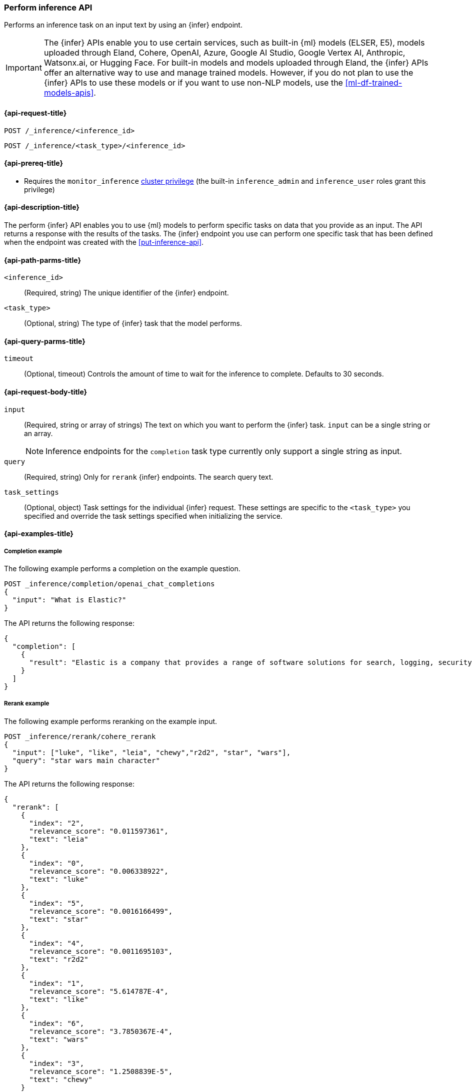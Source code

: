 [role="xpack"]
[[post-inference-api]]
=== Perform inference API

Performs an inference task on an input text by using an {infer} endpoint.

IMPORTANT: The {infer} APIs enable you to use certain services, such as built-in {ml} models (ELSER, E5), models uploaded through Eland, Cohere, OpenAI, Azure, Google AI Studio, Google Vertex AI, Anthropic, Watsonx.ai, or Hugging Face.
For built-in models and models uploaded through Eland, the {infer} APIs offer an alternative way to use and manage trained models.
However, if you do not plan to use the {infer} APIs to use these models or if you want to use non-NLP models, use the <<ml-df-trained-models-apis>>.


[discrete]
[[post-inference-api-request]]
==== {api-request-title}

`POST /_inference/<inference_id>`

`POST /_inference/<task_type>/<inference_id>`


[discrete]
[[post-inference-api-prereqs]]
==== {api-prereq-title}

* Requires the `monitor_inference` <<privileges-list-cluster,cluster privilege>>
(the built-in `inference_admin` and `inference_user` roles grant this privilege)

[discrete]
[[post-inference-api-desc]]
==== {api-description-title}

The perform {infer} API enables you to use {ml} models to perform specific tasks
on data that you provide as an input. The API returns a response with the
results of the tasks. The {infer} endpoint you use can perform one specific task
that has been defined when the endpoint was created with the
<<put-inference-api>>.


[discrete]
[[post-inference-api-path-params]]
==== {api-path-parms-title}

`<inference_id>`::
(Required, string)
The unique identifier of the {infer} endpoint.


`<task_type>`::
(Optional, string)
The type of {infer} task that the model performs.


[discrete]
[[post-inference-api-query-params]]
==== {api-query-parms-title}

`timeout`::
(Optional, timeout)
Controls the amount of time to wait for the inference to complete. Defaults to 30
seconds.

[discrete]
[[post-inference-api-request-body]]
==== {api-request-body-title}

`input`::
(Required, string or array of strings)
The text on which you want to perform the {infer} task.
`input` can be a single string or an array.
+
--
[NOTE]
====
Inference endpoints for the `completion` task type currently only support a
single string as input.
====
--

`query`::
(Required, string)
Only for `rerank` {infer} endpoints. The search query text.

`task_settings`::
(Optional, object)
Task settings for the individual {infer} request.
These settings are specific to the `<task_type>` you specified and override the task settings specified when initializing the service.

[discrete]
[[post-inference-api-example]]
==== {api-examples-title}


[discrete]
[[inference-example-completion]]
===== Completion example

The following example performs a completion on the example question.


[source,console]
------------------------------------------------------------
POST _inference/completion/openai_chat_completions
{
  "input": "What is Elastic?"
}
------------------------------------------------------------
// TEST[skip:TBD]


The API returns the following response:


[source,console-result]
------------------------------------------------------------
{
  "completion": [
    {
      "result": "Elastic is a company that provides a range of software solutions for search, logging, security, and analytics. Their flagship product is Elasticsearch, an open-source, distributed search engine that allows users to search, analyze, and visualize large volumes of data in real-time. Elastic also offers products such as Kibana, a data visualization tool, and Logstash, a log management and pipeline tool, as well as various other tools and solutions for data analysis and management."
    }
  ]
}
------------------------------------------------------------
// NOTCONSOLE

[discrete]
[[inference-example-rerank]]
===== Rerank example

The following example performs reranking on the example input.

[source,console]
------------------------------------------------------------
POST _inference/rerank/cohere_rerank
{
  "input": ["luke", "like", "leia", "chewy","r2d2", "star", "wars"],
  "query": "star wars main character"
}
------------------------------------------------------------
// TEST[skip:TBD]

The API returns the following response:


[source,console-result]
------------------------------------------------------------
{
  "rerank": [
    {
      "index": "2",
      "relevance_score": "0.011597361",
      "text": "leia"
    },
    {
      "index": "0",
      "relevance_score": "0.006338922",
      "text": "luke"
    },
    {
      "index": "5",
      "relevance_score": "0.0016166499",
      "text": "star"
    },
    {
      "index": "4",
      "relevance_score": "0.0011695103",
      "text": "r2d2"
    },
    {
      "index": "1",
      "relevance_score": "5.614787E-4",
      "text": "like"
    },
    {
      "index": "6",
      "relevance_score": "3.7850367E-4",
      "text": "wars"
    },
    {
      "index": "3",
      "relevance_score": "1.2508839E-5",
      "text": "chewy"
    }
  ]
}
------------------------------------------------------------


[discrete]
[[inference-example-sparse]]
===== Sparse embedding example

The following example performs sparse embedding on the example sentence.


[source,console]
------------------------------------------------------------
POST _inference/sparse_embedding/my-elser-model
{
  "input": "The sky above the port was the color of television tuned to a dead channel."
}
------------------------------------------------------------
// TEST[skip:TBD]


The API returns the following response:


[source,console-result]
------------------------------------------------------------
{
  "sparse_embedding": [
    {
      "port": 2.1259406,
      "sky": 1.7073475,
      "color": 1.6922266,
      "dead": 1.6247464,
      "television": 1.3525393,
      "above": 1.2425821,
      "tuned": 1.1440028,
      "colors": 1.1218185,
      "tv": 1.0111054,
      "ports": 1.0067928,
      "poem": 1.0042328,
      "channel": 0.99471164,
      "tune": 0.96235967,
      "scene": 0.9020516,
      (...)
    },
    (...)
  ]
}
------------------------------------------------------------
// NOTCONSOLE

[discrete]
[[inference-example-text-embedding]]
===== Text embedding example

The following example performs text embedding on the example sentence using the Cohere integration.


[source,console]
------------------------------------------------------------
POST _inference/text_embedding/my-cohere-endpoint
{
  "input": "The sky above the port was the color of television tuned to a dead channel.",
  "task_settings": {
    "input_type": "ingest"
  }
}
------------------------------------------------------------
// TEST[skip:TBD]


The API returns the following response:


[source,console-result]
------------------------------------------------------------
{
  "text_embedding": [
    {
      "embedding": [
        {
          0.018569946,
          -0.036895752,
          0.01486969,
          -0.0045204163,
          -0.04385376,
          0.0075950623,
          0.04260254,
          -0.004005432,
          0.007865906,
          0.030792236,
          -0.050476074,
          0.011795044,
          -0.011642456,
          -0.010070801,
          (...)
        },
        (...)
      ]
    }
  ]
}
------------------------------------------------------------
// NOTCONSOLE
